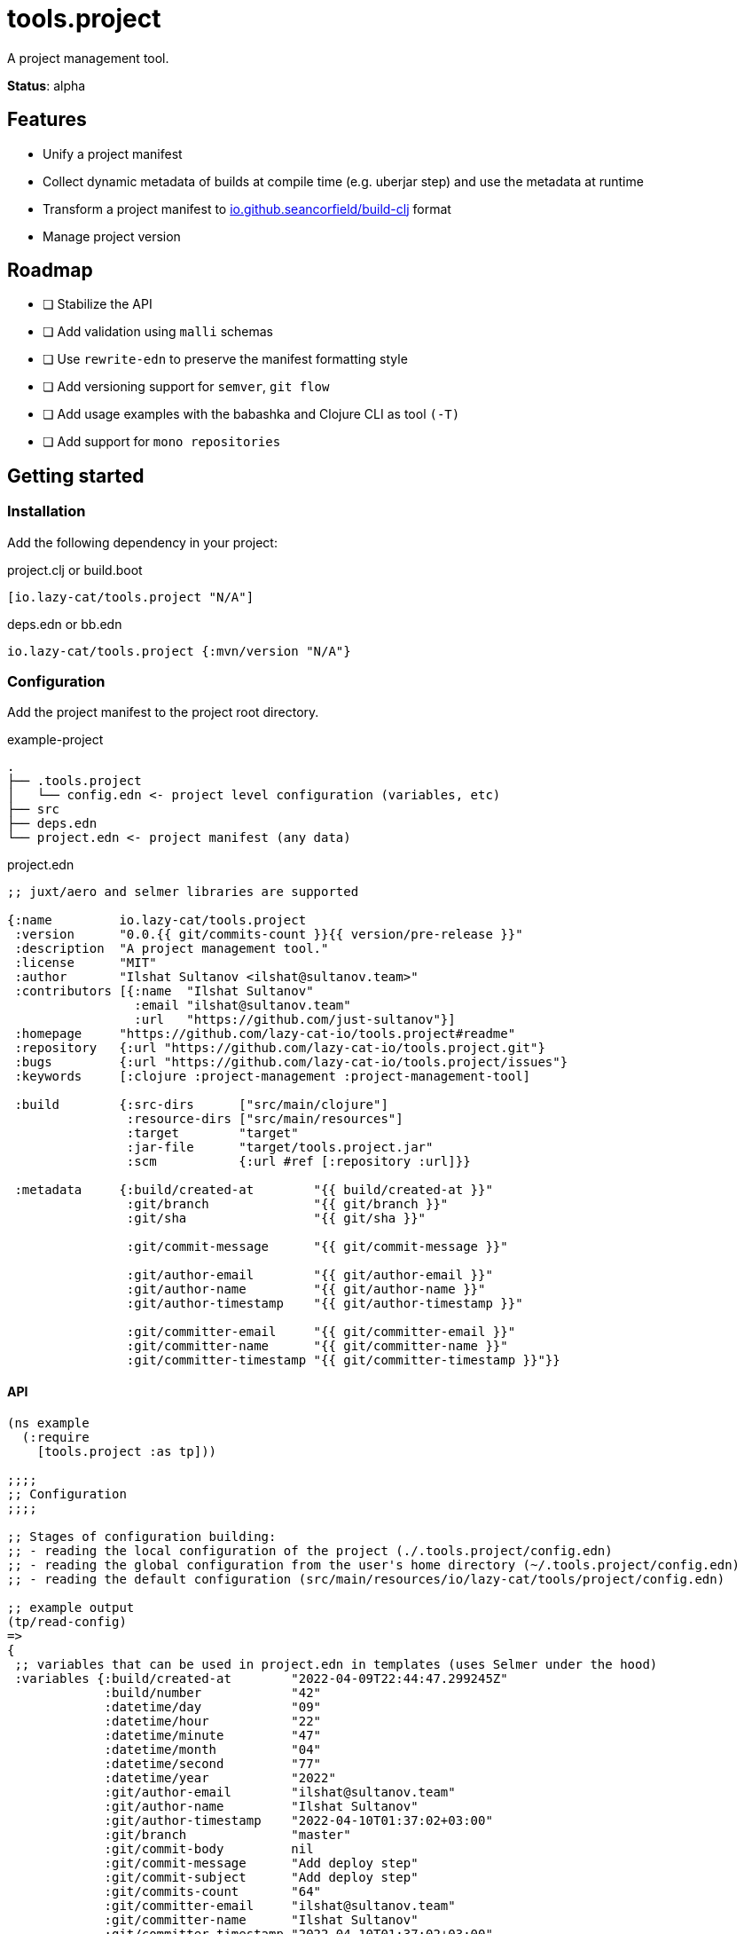 = tools.project

A project management tool.

**Status**: alpha

== Features

- Unify a project manifest
- Collect dynamic metadata of builds at compile time (e.g. uberjar step) and use the metadata at runtime
- Transform a project manifest to https://github.com/seancorfield/build-clj[io.github.seancorfield/build-clj] format
- Manage project version

== Roadmap

- [ ] Stabilize the API
- [ ] Add validation using `malli` schemas
- [ ] Use `rewrite-edn` to preserve the manifest formatting style
- [ ] Add versioning support for `semver`, `git flow`
- [ ] Add usage examples with the babashka and Clojure CLI as tool `(-T)`
- [ ] Add support for `mono repositories`

== Getting started

=== Installation

Add the following dependency in your project:

.project.clj or build.boot
[source,clojure]
----
[io.lazy-cat/tools.project "N/A"]
----

.deps.edn or bb.edn
[source,clojure]
----
io.lazy-cat/tools.project {:mvn/version "N/A"}
----

=== Configuration

Add the project manifest to the project root directory.

.example-project
[source,bash]
----
.
├── .tools.project
│   └── config.edn <- project level configuration (variables, etc)
├── src
├── deps.edn
└── project.edn <- project manifest (any data)
----

.project.edn
[source,clojure]
----
;; juxt/aero and selmer libraries are supported

{:name         io.lazy-cat/tools.project
 :version      "0.0.{{ git/commits-count }}{{ version/pre-release }}"
 :description  "A project management tool."
 :license      "MIT"
 :author       "Ilshat Sultanov <ilshat@sultanov.team>"
 :contributors [{:name  "Ilshat Sultanov"
                 :email "ilshat@sultanov.team"
                 :url   "https://github.com/just-sultanov"}]
 :homepage     "https://github.com/lazy-cat-io/tools.project#readme"
 :repository   {:url "https://github.com/lazy-cat-io/tools.project.git"}
 :bugs         {:url "https://github.com/lazy-cat-io/tools.project/issues"}
 :keywords     [:clojure :project-management :project-management-tool]

 :build        {:src-dirs      ["src/main/clojure"]
                :resource-dirs ["src/main/resources"]
                :target        "target"
                :jar-file      "target/tools.project.jar"
                :scm           {:url #ref [:repository :url]}}

 :metadata     {:build/created-at        "{{ build/created-at }}"
                :git/branch              "{{ git/branch }}"
                :git/sha                 "{{ git/sha }}"

                :git/commit-message      "{{ git/commit-message }}"

                :git/author-email        "{{ git/author-email }}"
                :git/author-name         "{{ git/author-name }}"
                :git/author-timestamp    "{{ git/author-timestamp }}"

                :git/committer-email     "{{ git/committer-email }}"
                :git/committer-name      "{{ git/committer-name }}"
                :git/committer-timestamp "{{ git/committer-timestamp }}"}}

----

==== API

[source,clojure]
----
(ns example
  (:require
    [tools.project :as tp]))

;;;;
;; Configuration
;;;;

;; Stages of configuration building:
;; - reading the local configuration of the project (./.tools.project/config.edn)
;; - reading the global configuration from the user's home directory (~/.tools.project/config.edn)
;; - reading the default configuration (src/main/resources/io/lazy-cat/tools/project/config.edn)

;; example output
(tp/read-config)
=>
{
 ;; variables that can be used in project.edn in templates (uses Selmer under the hood)
 :variables {:build/created-at        "2022-04-09T22:44:47.299245Z"
             :build/number            "42"
             :datetime/day            "09"
             :datetime/hour           "22"
             :datetime/minute         "47"
             :datetime/month          "04"
             :datetime/second         "77"
             :datetime/year           "2022"
             :git/author-email        "ilshat@sultanov.team"
             :git/author-name         "Ilshat Sultanov"
             :git/author-timestamp    "2022-04-10T01:37:02+03:00"
             :git/branch              "master"
             :git/commit-body         nil
             :git/commit-message      "Add deploy step"
             :git/commit-subject      "Add deploy step"
             :git/commits-count       "64"
             :git/committer-email     "ilshat@sultanov.team"
             :git/committer-name      "Ilshat Sultanov"
             :git/committer-timestamp "2022-04-10T01:37:02+03:00"
             :git/sha                 "61770ee"
             :git/tags                nil
             :git/url                 "git@github.com:lazy-cat-io/tools.project.git"
             :version/pre-release     ""}

 ;; build-clj configuration (:lib and :version parameters will be added automatically)
 :build     {:src-dirs      ["src"]
             :resource-dirs ["resources"]
             :target        "target"}}

;;;;
;; Project manifest
;;;;

(tp/read-project)
=>
{:name         io.lazy-cat/tools.project
 :version      "0.0.64"
 :description  "A project management tool."
 :license      "MIT"
 :author       "Ilshat Sultanov <ilshat@sultanov.team>"
 :contributors [{:name  "Ilshat Sultanov"
                 :email "ilshat@sultanov.team"
                 :url   "https://github.com/just-sultanov"}]
 :homepage     "https://github.com/lazy-cat-io/tools.project#readme"
 :repository   {:url "https://github.com/lazy-cat-io/tools.project.git"}
 :bugs         {:url "https://github.com/lazy-cat-io/tools.project/issues"}
 :keywords     [:clojure :project-management :project-management-tool]

 :build        {:src-dirs      ["src/main/clojure"]
                :resource-dirs ["src/main/resources"]
                :target        "target"
                :jar-file      "target/tools.project.jar"
                :scm           {:url "https://github.com/lazy-cat-io/tools.project.git"}}

 :metadata     {:build/created-at        "2022-04-09T22:44:47.299245Z"
                :git/author-email        "ilshat@sultanov.team"
                :git/author-name         "Ilshat Sultanov"
                :git/author-timestamp    "2022-04-10T01:37:02+03:00"
                :git/branch              "master"
                :git/commit-message      "Add deploy step"
                :git/committer-email     "ilshat@sultanov.team"
                :git/committer-name      "Ilshat Sultanov"
                :git/committer-timestamp "2022-04-10T01:37:02+03:00"
                :git/sha                 "61770ee"}}


;;;;
;; Project metadata
;;;;

;; Export a build metadata to resources directory using a project name (without build-clj configuration - :build key)
(tp/write-build-info (tp/read-project))
;; =>
;; Output: src/main/resources/io/lazy-cat/tools/project/build.edn
----

==== Customization

link:src/main/resources/io/lazy-cat/tools/project/config.edn[See default variables]

[source,clojure]
----
;; .tools.project/config.edn
{:variables
  {:git/long-sha #git "rev-parse HEAD"}}

;; project.edn
{:version "v0.0.{{ git/long-sha }}"}

(tp/read-project)
=>
{...
 :version "v0.0.61770ee7e611ce57840fdf45cb71e085d32134d5"
 ...}
----

===== CI/CD

If you need to use the variable `build/number` you should expose the environment variable `BUILD_NUMBER` or you can override `build/number` calculation.
[source,clojure]

----
;; default configuration
{:variables
  {:build/number #or [#env BUILD_NUMBER "N/A"]}}
----

====== GitHub Actions

How to add `BUILD_NUMBER` on GitHub Actions:

[source,yaml]
----
- name: Setup environment variables
  run: >-
    echo 'BUILD_NUMBER=${{ github.run_number }}' >> $GITHUB_ENV;
----

== License

link:license[Copyright © 2022 lazy-cat.io]
